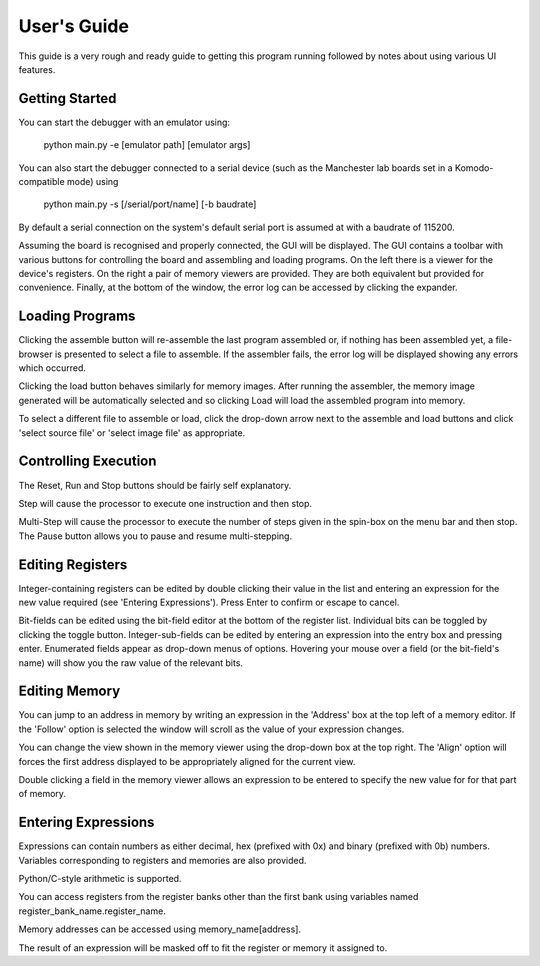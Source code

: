 User's Guide
============

This guide is a very rough and ready guide to getting this program running
followed by notes about using various UI features.

Getting Started
---------------

You can start the debugger with an emulator using:

  python main.py -e [emulator path] [emulator args]

You can also start the debugger connected to a serial device (such as the
Manchester lab boards set in a Komodo-compatible mode) using

  python main.py -s [/serial/port/name] [-b baudrate]

By default a serial connection on the system's default serial port is assumed at
with a baudrate of 115200.

Assuming the board is recognised and properly connected, the GUI will be
displayed. The GUI contains a toolbar with various buttons for controlling the
board and assembling and loading programs. On the left there is a viewer for the
device's registers. On the right a pair of memory viewers are provided. They are
both equivalent but provided for convenience. Finally, at the bottom of the
window, the error log can be accessed by clicking the expander.

Loading Programs
----------------

Clicking the assemble button will re-assemble the last program assembled or, if
nothing has been assembled yet, a file-browser is presented to select a file to
assemble. If the assembler fails, the error log will be displayed showing any
errors which occurred.

Clicking the load button behaves similarly for memory images. After running the
assembler, the memory image generated will be automatically selected and so
clicking Load will load the assembled program into memory.

To select a different file to assemble or load, click the drop-down arrow next
to the assemble and load buttons and click 'select source file' or 'select image
file' as appropriate.

Controlling Execution
---------------------

The Reset, Run and Stop buttons should be fairly self explanatory.

Step will cause the processor to execute one instruction and then stop.

Multi-Step will cause the processor to execute the number of steps given in the
spin-box on the menu bar and then stop. The Pause button allows you to pause and
resume multi-stepping.

Editing Registers
-----------------

Integer-containing registers can be edited by double clicking their value in the
list and entering an expression for the new value required (see 'Entering
Expressions'). Press Enter to confirm or escape to cancel.

Bit-fields can be edited using the bit-field editor at the bottom of the
register list. Individual bits can be toggled by clicking the toggle button.
Integer-sub-fields can be edited by entering an expression into the entry box
and pressing enter. Enumerated fields appear as drop-down menus of options.
Hovering your mouse over a field (or the bit-field's name) will show you the
raw value of the relevant bits.

Editing Memory
--------------

You can jump to an address in memory by writing an expression in the 'Address'
box at the top left of a memory editor. If the 'Follow' option is selected the
window will scroll as the value of your expression changes.

You can change the view shown in the memory viewer using the drop-down box at
the top right. The 'Align' option will forces the first address displayed to be
appropriately aligned for the current view.

Double clicking a field in the memory viewer allows an expression to be entered
to specify the new value for for that part of memory.

Entering Expressions
--------------------

Expressions can contain numbers as either decimal, hex (prefixed with 0x) and
binary (prefixed with 0b) numbers. Variables corresponding to registers and
memories are also provided.

Python/C-style arithmetic is supported.

You can access registers from the register banks other than the first bank using
variables named register_bank_name.register_name.

Memory addresses can be accessed using memory_name[address].

The result of an expression will be masked off to fit the register or memory it
assigned to.
